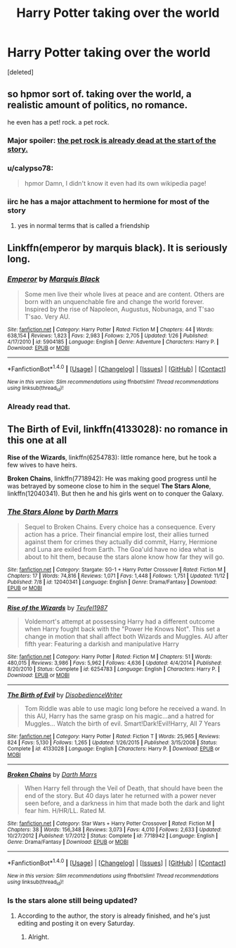 #+TITLE: Harry Potter taking over the world

* Harry Potter taking over the world
:PROPERTIES:
:Score: 4
:DateUnix: 1479958447.0
:DateShort: 2016-Nov-24
:FlairText: Request
:END:
[deleted]


** so hpmor sort of. taking over the world, a realistic amount of politics, no romance.

he even has a pet! rock. a pet rock.
:PROPERTIES:
:Author: flagamuffin
:Score: 4
:DateUnix: 1479959221.0
:DateShort: 2016-Nov-24
:END:

*** Major spoiler: [[/spoiler][the pet rock is already dead at the start of the story.]]
:PROPERTIES:
:Author: waylandertheslayer
:Score: 3
:DateUnix: 1479969230.0
:DateShort: 2016-Nov-24
:END:


*** u/calypso78:
#+begin_quote
  hpmor Damn, I didn't know it even had its own wikipedia page!
#+end_quote
:PROPERTIES:
:Author: calypso78
:Score: 1
:DateUnix: 1479969396.0
:DateShort: 2016-Nov-24
:END:


*** iirc he has a major attachment to hermione for most of the story
:PROPERTIES:
:Author: k-k-KFC
:Score: 1
:DateUnix: 1480040027.0
:DateShort: 2016-Nov-25
:END:

**** yes in normal terms that is called a friendship
:PROPERTIES:
:Author: flagamuffin
:Score: 4
:DateUnix: 1480040971.0
:DateShort: 2016-Nov-25
:END:


** Linkffn(emperor by marquis black). It is seriously long.
:PROPERTIES:
:Author: firingmahlazors
:Score: 2
:DateUnix: 1480035681.0
:DateShort: 2016-Nov-25
:END:

*** [[http://www.fanfiction.net/s/5904185/1/][*/Emperor/*]] by [[https://www.fanfiction.net/u/1227033/Marquis-Black][/Marquis Black/]]

#+begin_quote
  Some men live their whole lives at peace and are content. Others are born with an unquenchable fire and change the world forever. Inspired by the rise of Napoleon, Augustus, Nobunaga, and T'sao T'sao. Very AU.
#+end_quote

^{/Site/: [[http://www.fanfiction.net/][fanfiction.net]] *|* /Category/: Harry Potter *|* /Rated/: Fiction M *|* /Chapters/: 44 *|* /Words/: 638,154 *|* /Reviews/: 1,823 *|* /Favs/: 2,983 *|* /Follows/: 2,705 *|* /Updated/: 1/26 *|* /Published/: 4/17/2010 *|* /id/: 5904185 *|* /Language/: English *|* /Genre/: Adventure *|* /Characters/: Harry P. *|* /Download/: [[http://www.ff2ebook.com/old/ffn-bot/index.php?id=5904185&source=ff&filetype=epub][EPUB]] or [[http://www.ff2ebook.com/old/ffn-bot/index.php?id=5904185&source=ff&filetype=mobi][MOBI]]}

--------------

*FanfictionBot*^{1.4.0} *|* [[[https://github.com/tusing/reddit-ffn-bot/wiki/Usage][Usage]]] | [[[https://github.com/tusing/reddit-ffn-bot/wiki/Changelog][Changelog]]] | [[[https://github.com/tusing/reddit-ffn-bot/issues/][Issues]]] | [[[https://github.com/tusing/reddit-ffn-bot/][GitHub]]] | [[[https://www.reddit.com/message/compose?to=tusing][Contact]]]

^{/New in this version: Slim recommendations using/ ffnbot!slim! /Thread recommendations using/ linksub(thread_id)!}
:PROPERTIES:
:Author: FanfictionBot
:Score: 1
:DateUnix: 1480035699.0
:DateShort: 2016-Nov-25
:END:


*** Already read that.
:PROPERTIES:
:Author: Skeletickles
:Score: 1
:DateUnix: 1480056026.0
:DateShort: 2016-Nov-25
:END:


** *The Birth of Evil*, linkffn(4133028): no romance in this one at all

*Rise of the Wizards*, linkffn(6254783): little romance here, but he took a few wives to have heirs.

*Broken Chains*, linkffn(7718942): He was making good progress until he was betrayed by someone close to him in the sequel *The Stars Alone*, linkffn(12040341). But then he and his girls went on to conquer the Galaxy.
:PROPERTIES:
:Author: InquisitorCOC
:Score: 2
:DateUnix: 1480094245.0
:DateShort: 2016-Nov-25
:END:

*** [[http://www.fanfiction.net/s/12040341/1/][*/The Stars Alone/*]] by [[https://www.fanfiction.net/u/1229909/Darth-Marrs][/Darth Marrs/]]

#+begin_quote
  Sequel to Broken Chains. Every choice has a consequence. Every action has a price. Their financial empire lost, their allies turned against them for crimes they actually did commit, Harry, Hermione and Luna are exiled from Earth. The Goa'uld have no idea what is about to hit them, because the stars alone know how far they will go.
#+end_quote

^{/Site/: [[http://www.fanfiction.net/][fanfiction.net]] *|* /Category/: Stargate: SG-1 + Harry Potter Crossover *|* /Rated/: Fiction M *|* /Chapters/: 17 *|* /Words/: 74,816 *|* /Reviews/: 1,071 *|* /Favs/: 1,448 *|* /Follows/: 1,751 *|* /Updated/: 11/12 *|* /Published/: 7/8 *|* /id/: 12040341 *|* /Language/: English *|* /Genre/: Drama/Fantasy *|* /Download/: [[http://www.ff2ebook.com/old/ffn-bot/index.php?id=12040341&source=ff&filetype=epub][EPUB]] or [[http://www.ff2ebook.com/old/ffn-bot/index.php?id=12040341&source=ff&filetype=mobi][MOBI]]}

--------------

[[http://www.fanfiction.net/s/6254783/1/][*/Rise of the Wizards/*]] by [[https://www.fanfiction.net/u/1729392/Teufel1987][/Teufel1987/]]

#+begin_quote
  Voldemort's attempt at possessing Harry had a different outcome when Harry fought back with the "Power He Knows Not". This set a change in motion that shall affect both Wizards and Muggles. AU after fifth year: Featuring a darkish and manipulative Harry
#+end_quote

^{/Site/: [[http://www.fanfiction.net/][fanfiction.net]] *|* /Category/: Harry Potter *|* /Rated/: Fiction M *|* /Chapters/: 51 *|* /Words/: 480,015 *|* /Reviews/: 3,986 *|* /Favs/: 5,962 *|* /Follows/: 4,636 *|* /Updated/: 4/4/2014 *|* /Published/: 8/20/2010 *|* /Status/: Complete *|* /id/: 6254783 *|* /Language/: English *|* /Characters/: Harry P. *|* /Download/: [[http://www.ff2ebook.com/old/ffn-bot/index.php?id=6254783&source=ff&filetype=epub][EPUB]] or [[http://www.ff2ebook.com/old/ffn-bot/index.php?id=6254783&source=ff&filetype=mobi][MOBI]]}

--------------

[[http://www.fanfiction.net/s/4133028/1/][*/The Birth of Evil/*]] by [[https://www.fanfiction.net/u/1228238/DisobedienceWriter][/DisobedienceWriter/]]

#+begin_quote
  Tom Riddle was able to use magic long before he received a wand. In this AU, Harry has the same grasp on his magic...and a hatred for Muggles... Watch the birth of evil. Smart!Dark!Evil!Harry, All 7 Years
#+end_quote

^{/Site/: [[http://www.fanfiction.net/][fanfiction.net]] *|* /Category/: Harry Potter *|* /Rated/: Fiction T *|* /Words/: 25,965 *|* /Reviews/: 824 *|* /Favs/: 5,130 *|* /Follows/: 1,265 *|* /Updated/: 1/26/2015 *|* /Published/: 3/15/2008 *|* /Status/: Complete *|* /id/: 4133028 *|* /Language/: English *|* /Characters/: Harry P. *|* /Download/: [[http://www.ff2ebook.com/old/ffn-bot/index.php?id=4133028&source=ff&filetype=epub][EPUB]] or [[http://www.ff2ebook.com/old/ffn-bot/index.php?id=4133028&source=ff&filetype=mobi][MOBI]]}

--------------

[[http://www.fanfiction.net/s/7718942/1/][*/Broken Chains/*]] by [[https://www.fanfiction.net/u/1229909/Darth-Marrs][/Darth Marrs/]]

#+begin_quote
  When Harry fell through the Veil of Death, that should have been the end of the story. But 40 days later he returned with a power never seen before, and a darkness in him that made both the dark and light fear him. H/HR/LL. Rated M.
#+end_quote

^{/Site/: [[http://www.fanfiction.net/][fanfiction.net]] *|* /Category/: Star Wars + Harry Potter Crossover *|* /Rated/: Fiction M *|* /Chapters/: 38 *|* /Words/: 156,348 *|* /Reviews/: 3,073 *|* /Favs/: 4,010 *|* /Follows/: 2,633 *|* /Updated/: 10/27/2012 *|* /Published/: 1/7/2012 *|* /Status/: Complete *|* /id/: 7718942 *|* /Language/: English *|* /Genre/: Drama/Fantasy *|* /Download/: [[http://www.ff2ebook.com/old/ffn-bot/index.php?id=7718942&source=ff&filetype=epub][EPUB]] or [[http://www.ff2ebook.com/old/ffn-bot/index.php?id=7718942&source=ff&filetype=mobi][MOBI]]}

--------------

*FanfictionBot*^{1.4.0} *|* [[[https://github.com/tusing/reddit-ffn-bot/wiki/Usage][Usage]]] | [[[https://github.com/tusing/reddit-ffn-bot/wiki/Changelog][Changelog]]] | [[[https://github.com/tusing/reddit-ffn-bot/issues/][Issues]]] | [[[https://github.com/tusing/reddit-ffn-bot/][GitHub]]] | [[[https://www.reddit.com/message/compose?to=tusing][Contact]]]

^{/New in this version: Slim recommendations using/ ffnbot!slim! /Thread recommendations using/ linksub(thread_id)!}
:PROPERTIES:
:Author: FanfictionBot
:Score: 1
:DateUnix: 1480094257.0
:DateShort: 2016-Nov-25
:END:


*** Is the stars alone still being updated?
:PROPERTIES:
:Author: Skeletickles
:Score: 1
:DateUnix: 1480107666.0
:DateShort: 2016-Nov-26
:END:

**** According to the author, the story is already finished, and he's just editing and posting it on every Saturday.
:PROPERTIES:
:Author: InquisitorCOC
:Score: 1
:DateUnix: 1480107727.0
:DateShort: 2016-Nov-26
:END:

***** Alright.
:PROPERTIES:
:Author: Skeletickles
:Score: 1
:DateUnix: 1480109464.0
:DateShort: 2016-Nov-26
:END:
